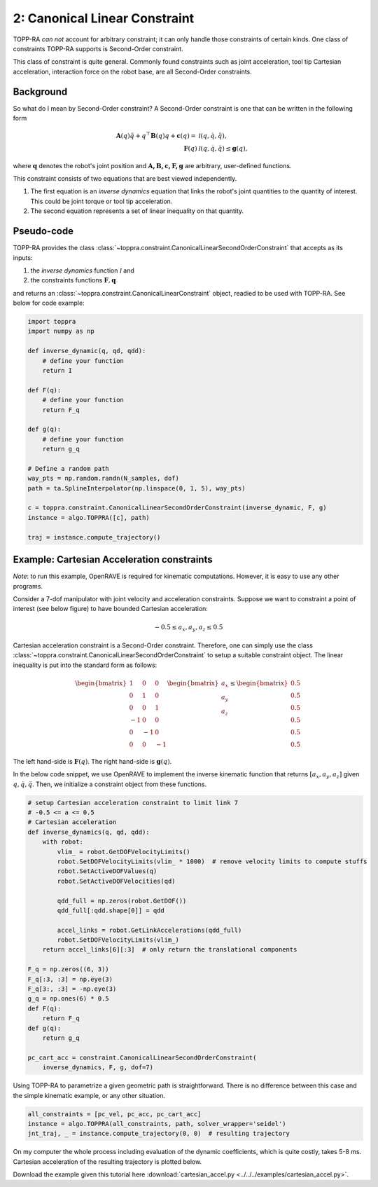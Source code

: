 2: Canonical Linear Constraint
========================================

TOPP-RA *can not* account for arbitrary constraint; it can only handle
those constraints of certain kinds. One class of constraints TOPP-RA
supports is Second-Order constraint.

This class of constraint is quite general.  Commonly found constraints
such as joint acceleration, tool tip Cartesian acceleration,
interaction force on the robot base, are all Second-Order constraints.

Background
------------------

So what do I mean by Second-Order constraint? A Second-Order
constraint is one that can be written in the following form

.. math::
   
   \mathbf A(q) \ddot q + q^\top \mathbf B(q) q + \mathbf c(q) = & \mathcal I (q, \dot q, \ddot q) ,\\
   \mathbf F(q) & \mathcal I (q, \dot q, \ddot q) \leq \mathbf g(q),

where :math:`\mathbf q` denotes the robot's joint position and
:math:`\mathbf{A, B, c, F, g}` are arbitrary, user-defined functions.

This constraint consists of two equations that are best viewed
independently.

1. The first equation is an *inverse dynamics* equation that links the
   robot's joint quantities to the quantity of interest. This could be
   joint torque or tool tip acceleration.

2. The second equation represents a set of linear inequality on that
   quantity.

Pseudo-code
--------------------------

TOPP-RA provides the class
:class:`~toppra.constraint.CanonicalLinearSecondOrderConstraint` that
accepts as its inputs:

1. the *inverse dynamics* function :math:`\mathcal I` and
2. the constraints functions :math:`\mathbf F, \mathbf q`

and returns an :class:`~toppra.constraint.CanonicalLinearConstraint`
object, readied to be used with TOPP-RA. See below for code example:

.. code-block:: python

   import toppra
   import numpy as np
   
   def inverse_dynamic(q, qd, qdd):
       # define your function
       return I

   def F(q):
       # define your function
       return F_q

   def g(q):
       # define your function
       return g_q

   # Define a random path
   way_pts = np.random.randn(N_samples, dof)
   path = ta.SplineInterpolator(np.linspace(0, 1, 5), way_pts)

   c = toppra.constraint.CanonicalLinearSecondOrderConstraint(inverse_dynamic, F, g)
   instance = algo.TOPPRA([c], path)
   
   traj = instance.compute_trajectory()


Example: Cartesian Acceleration constraints
---------------------------------------------------------

*Note*: to run this example, OpenRAVE is required for kinematic
computations. However, it is easy to use any other programs.

Consider a 7-dof manipulator with joint velocity and acceleration
constraints. Suppose we want to constraint a point of interest (see
below figure) to have bounded Cartesian acceleration:

.. math:: 
   
   -0.5 \leq a_x, a_y, a_z \leq 0.5


.. image:: ../medias/2_figure_2b.png
   :align: center
   :height: 400px

Cartesian acceleration constraint is a Second-Order
constraint. Therefore, one can simply use the class
:class:`~toppra.constraint.CanonicalLinearSecondOrderConstraint` to
setup a suitable constraint object. The linear inequality is put into
the standard form as follows:

.. math:: 
   
   \begin{bmatrix}
   1 & 0&0 \\ 0& 1 &0 \\ 0&0& 1 \\
   -1 & 0&0 \\ 0& -1 &0 \\ 0&0& -1
   \end{bmatrix}
   \begin{bmatrix}
   a_x \\ a_y \\ a_z
   \end{bmatrix}
   \leq 
   \begin{bmatrix}
   0.5 \\ 
   0.5 \\ 
   0.5 \\ 
   0.5 \\ 
   0.5 \\ 
   0.5
   \end{bmatrix}
   
The left hand-side is :math:`\mathbf F(q)`. The right
hand-side is :math:`\mathbf g(q)`.
   
In the below code snippet, we use OpenRAVE to implement the inverse
kinematic function that returns :math:`[a_x, a_y, a_z]` given
:math:`q, \dot q, \ddot q`. Then, we initialize a constraint object
from these functions.

.. code-block:: python
   
    # setup Cartesian acceleration constraint to limit link 7
    # -0.5 <= a <= 0.5
    # Cartesian acceleration
    def inverse_dynamics(q, qd, qdd):
        with robot:
            vlim_ = robot.GetDOFVelocityLimits()
            robot.SetDOFVelocityLimits(vlim_ * 1000)  # remove velocity limits to compute stuffs
            robot.SetActiveDOFValues(q)
            robot.SetActiveDOFVelocities(qd)

            qdd_full = np.zeros(robot.GetDOF())
            qdd_full[:qdd.shape[0]] = qdd

            accel_links = robot.GetLinkAccelerations(qdd_full)
            robot.SetDOFVelocityLimits(vlim_)
        return accel_links[6][:3]  # only return the translational components

    F_q = np.zeros((6, 3))
    F_q[:3, :3] = np.eye(3)
    F_q[3:, :3] = -np.eye(3)
    g_q = np.ones(6) * 0.5
    def F(q):
        return F_q
    def g(q):
        return g_q

    pc_cart_acc = constraint.CanonicalLinearSecondOrderConstraint(
        inverse_dynamics, F, g, dof=7)


Using TOPP-RA to parametrize a given geometric path is
straightforward. There is no difference between this case and the
simple kinematic example, or any other situation.

.. code-block:: python

    all_constraints = [pc_vel, pc_acc, pc_cart_acc]
    instance = algo.TOPPRA(all_constraints, path, solver_wrapper='seidel')
    jnt_traj, _ = instance.compute_trajectory(0, 0)  # resulting trajectory

On my computer the whole process including evaluation of the dynamic
coefficients, which is quite costly, takes 5-8 ms.  Cartesian
acceleration of the resulting trajectory is plotted below.
	
.. image:: ../medias/2_figure_1.png
   
Download the example given this tutorial here
:download:`cartesian_accel.py <../../../examples/cartesian_accel.py>`.





